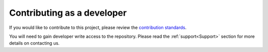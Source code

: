.. _Contributing:

Contributing as a developer
===========================

If you would like to contribute to this project, please review the
`contribution standards
<https://github.com/tenstorrent-metal/tt-metal/blob/main/CONTRIBUTING.md>`_.

You will need to gain developer write access to the repository. Please read the
:ref:`support<Support>` section for more details on contacting us.
